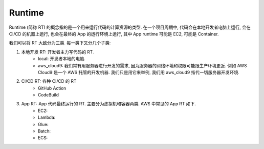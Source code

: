 Runtime
==============================================================================
Runtime (简称 RT) 的概念指的是一个用来运行代码的计算资源的类型. 在一个项目周期中, 代码会在本地开发者电脑上运行, 会在 CI/CD 的机器上运行, 也会在最终的 App 的运行环境上运行, 其中 App runtime 可能是 EC2, 可能是 Container.

我们可以将 RT 大致分为三类. 每一类下又分几个子类:

1. 本地开发 RT: 开发者主力写代码的 RT.
    - local: 开发者本地的电脑.
    - aws_cloud9: 我们常有用服务器进行开发的需求, 因为服务器的网络环境和权限可能跟生产环境更近. 例如 AWS Cloud9 是一个 AWS 托管的开发机器. 我们只是用它来举例, 我们用 aws_cloud9 指代一切服务器开发环境.
2. CI/CD RT: 各种 CI/CD 的 RT
    - GitHub Action
    - CodeBuild
3. App RT: App 代码最终运行的 RT. 主要分为虚拟机和容器两类. AWS 中常见的 App RT 如下.
    - EC2:
    - Lambda:
    - Glue:
    - Batch:
    - ECS: